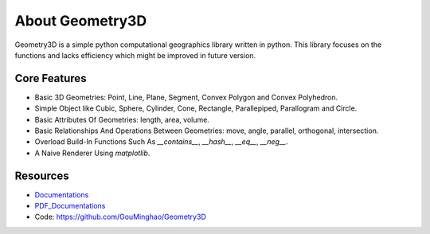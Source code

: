 About Geometry3D
================

Geometry3D is a simple python computational geographics library written in python.
This library focuses on the functions and lacks efficiency which might be improved in future version.


Core Features
-------------
- Basic 3D Geometries: Point, Line, Plane, Segment, Convex Polygon and Convex Polyhedron.
- Simple Object like Cubic, Sphere, Cylinder, Cone, Rectangle, Parallepiped, Parallogram and Circle.  
- Basic Attributes Of Geometries: length, area, volume.
- Basic Relationships And Operations Between Geometries: move, angle, parallel, orthogonal, intersection.
- Overload Build-In Functions Such As `__contains__`, `__hash__`, `__eq__`, `__neg__`.
- A Naive Renderer Using `matplotlib`.

Resources
---------
- Documentations_ 
- PDF_Documentations_
- Code: https://github.com/GouMinghao/Geometry3D

.. _Documentations: https://geometry3d.readthedocs.io/en/latest/

.. _PDF_Documentations: https://geometry3d.readthedocs.io/_/downloads/en/latest/pdf/
